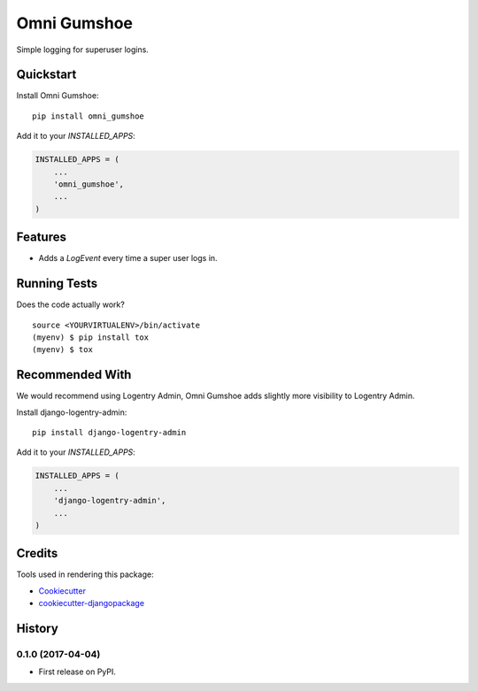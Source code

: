 =============================
Omni Gumshoe
=============================

.. image:: https://badge.fury.io/py/omni_gumshoe.svg
    :target: https://badge.fury.io/py/omni_gumshoe

.. image:: https://travis-ci.org/omni-digital/omni-gumshoe.svg?branch=master
    :target: https://travis-ci.org/omni-digital/omni-gumshoe

.. image:: https://codecov.io/gh/omni-digital/omni-gumshoe/branch/master/graph/badge.svg
    :target: https://codecov.io/gh/omni-digital/omni-gumshoe

Simple logging for superuser logins.

Quickstart
----------

Install Omni Gumshoe::

    pip install omni_gumshoe

Add it to your `INSTALLED_APPS`:

.. code-block:: python

    INSTALLED_APPS = (
        ...
        'omni_gumshoe',
        ...
    )

Features
--------

* Adds a `LogEvent` every time a super user logs in.

Running Tests
-------------

Does the code actually work?

::

    source <YOURVIRTUALENV>/bin/activate
    (myenv) $ pip install tox
    (myenv) $ tox

Recommended With
----------------
We would recommend using Logentry Admin, Omni Gumshoe adds slightly more visibility to Logentry Admin.

Install django-logentry-admin::

    pip install django-logentry-admin

Add it to your `INSTALLED_APPS`:

.. code-block:: python

    INSTALLED_APPS = (
        ...
        'django-logentry-admin',
        ...
    )

Credits
-------

Tools used in rendering this package:

*  Cookiecutter_
*  `cookiecutter-djangopackage`_

.. _Cookiecutter: https://github.com/audreyr/cookiecutter
.. _`cookiecutter-djangopackage`: https://github.com/pydanny/cookiecutter-djangopackage




History
-------

0.1.0 (2017-04-04)
++++++++++++++++++

* First release on PyPI.


